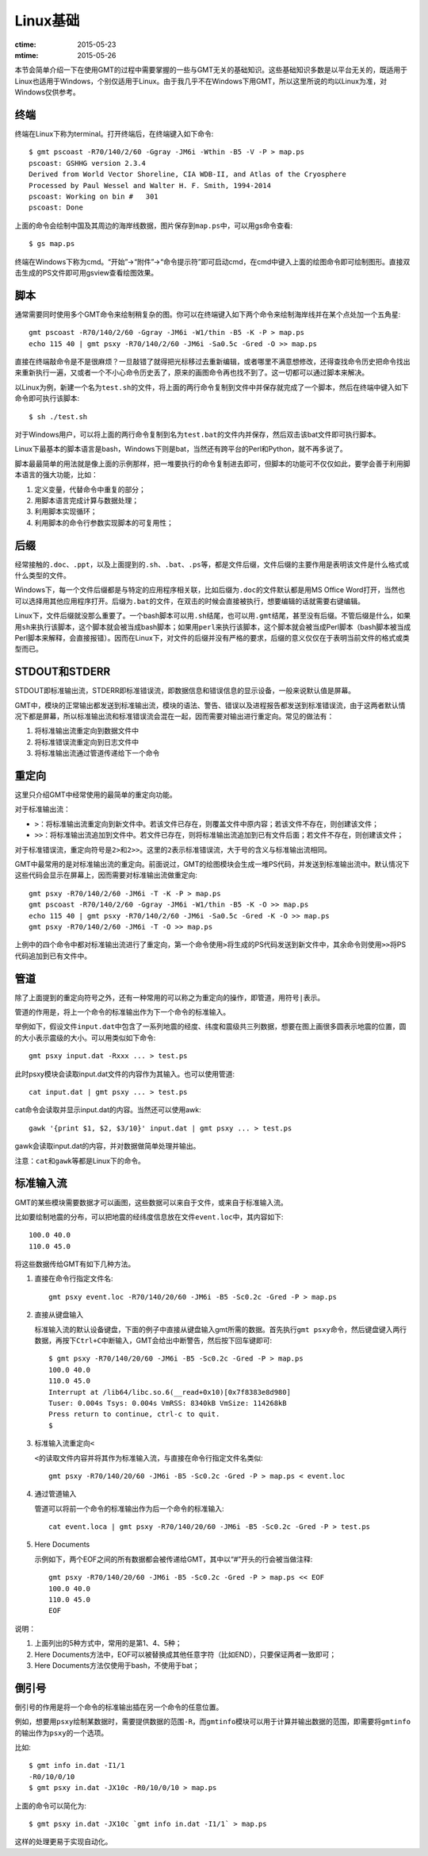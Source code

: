 Linux基础
=========

:ctime: 2015-05-23
:mtime: 2015-05-26

本节会简单介绍一下在使用GMT的过程中需要掌握的一些与GMT无关的基础知识。这些基础知识多数是以平台无关的，既适用于Linux也适用于Windows，个别仅适用于Linux。由于我几乎不在Windows下用GMT，所以这里所说的均以Linux为准，对Windows仅供参考。

终端
----

终端在Linux下称为terminal。打开终端后，在终端键入如下命令::

    $ gmt pscoast -R70/140/2/60 -Ggray -JM6i -Wthin -B5 -V -P > map.ps
    pscoast: GSHHG version 2.3.4
    Derived from World Vector Shoreline, CIA WDB-II, and Atlas of the Cryosphere
    Processed by Paul Wessel and Walter H. F. Smith, 1994-2014
    pscoast: Working on bin #   301
    pscoast: Done

上面的命令会绘制中国及其周边的海岸线数据，图片保存到\ ``map.ps``\ 中，可以用gs命令查看::

    $ gs map.ps

终端在Windows下称为cmd。“开始”->“附件”->“命令提示符”即可启动cmd，在cmd中键入上面的绘图命令即可绘制图形。直接双击生成的PS文件即可用gsview查看绘图效果。

脚本
----

通常需要同时使用多个GMT命令来绘制稍复杂的图。你可以在终端键入如下两个命令来绘制海岸线并在某个点处加一个五角星::

    gmt pscoast -R70/140/2/60 -Ggray -JM6i -W1/thin -B5 -K -P > map.ps
    echo 115 40 | gmt psxy -R70/140/2/60 -JM6i -Sa0.5c -Gred -O >> map.ps

直接在终端敲命令是不是很麻烦？一旦敲错了就得把光标移过去重新编辑，或者哪里不满意想修改，还得查找命令历史把命令找出来重新执行一遍，又或者一个不小心命令历史丢了，原来的画图命令再也找不到了。这一切都可以通过脚本来解决。

以Linux为例，新建一个名为\ ``test.sh``\ 的文件，将上面的两行命令复制到文件中并保存就完成了一个脚本，然后在终端中键入如下命令即可执行该脚本::

    $ sh ./test.sh

对于Windows用户，可以将上面的两行命令复制到名为\ ``test.bat``\ 的文件内并保存，然后双击该bat文件即可执行脚本。

Linux下最基本的脚本语言是bash，Windows下则是bat，当然还有跨平台的Perl和Python，就不再多说了。

脚本最最简单的用法就是像上面的示例那样，把一堆要执行的命令复制进去即可，但脚本的功能可不仅仅如此，要学会善于利用脚本语言的强大功能，比如：

#. 定义变量，代替命令中重复的部分；
#. 用脚本语言完成计算与数据处理；
#. 利用脚本实现循环；
#. 利用脚本的命令行参数实现脚本的可复用性；

后缀
----

经常接触的\ ``.doc``\ 、\ ``.ppt``\ ，以及上面提到的\ ``.sh``\ 、\ ``.bat``\ 、\ ``.ps``\ 等，都是文件后缀，文件后缀的主要作用是表明该文件是什么格式或什么类型的文件。

Windows下，每一个文件后缀都是与特定的应用程序相关联，比如后缀为\ ``.doc``\ 的文件默认都是用MS Office Word打开，当然也可以选择用其他应用程序打开。后缀为\ ``.bat``\ 的文件，在双击的时候会直接被执行，想要编辑的话就需要右键编辑。

Linux下，文件后缀就没那么重要了。一个bash脚本可以用\ ``.sh``\ 结尾，也可以用\ ``.gmt``\ 结尾，甚至没有后缀。不管后缀是什么，如果用\ ``sh``\ 来执行该脚本，这个脚本就会被当成bash脚本；如果用\ ``perl``\ 来执行该脚本，这个脚本就会被当成Perl脚本（bash脚本被当成Perl脚本来解释，会直接报错）。因而在Linux下，对文件的后缀并没有严格的要求，后缀的意义仅仅在于表明当前文件的格式或类型而已。

STDOUT和STDERR
--------------

STDOUT即标准输出流，STDERR即标准错误流，即数据信息和错误信息的显示设备，一般来说默认值是屏幕。

GMT中，模块的正常输出都发送到标准输出流，模块的语法、警告、错误以及进程报告都发送到标准错误流，由于这两者默认情况下都是屏幕，所以标准输出流和标准错误流会混在一起，因而需要对输出进行重定向。常见的做法有：

#. 将标准输出流重定向到数据文件中
#. 将标准错误流重定向到日志文件中
#. 将标准输出流通过管道传递给下一个命令

重定向
------

这里只介绍GMT中经常使用的最简单的重定向功能。

对于标准输出流：

- ``>``\ ：将标准输出流重定向到新文件中。若该文件已存在，则覆盖文件中原内容；若该文件不存在，则创建该文件；
- ``>>``\ ：将标准输出流追加到文件中。若文件已存在，则将标准输出流追加到已有文件后面；若文件不存在，则创建该文件；

对于标准错误流，重定向符号是\ ``2>``\ 和\ ``2>>``\ 。这里的\ ``2``\ 表示标准错误流，大于号的含义与标准输出流相同。

GMT中最常用的是对标准输出流的重定向。前面说过，GMT的绘图模块会生成一堆PS代码，并发送到标准输出流中。默认情况下这些代码会显示在屏幕上，因而需要对标准输出流做重定向::

    gmt psxy -R70/140/2/60 -JM6i -T -K -P > map.ps
    gmt pscoast -R70/140/2/60 -Ggray -JM6i -W1/thin -B5 -K -O >> map.ps
    echo 115 40 | gmt psxy -R70/140/2/60 -JM6i -Sa0.5c -Gred -K -O >> map.ps
    gmt psxy -R70/140/2/60 -JM6i -T -O >> map.ps

上例中的四个命令中都对标准输出流进行了重定向，第一个命令使用\ ``>``\ 将生成的PS代码发送到新文件中，其余命令则使用\ ``>>``\ 将PS代码追加到已有文件中。

管道
----

除了上面提到的重定向符号之外，还有一种常用的可以称之为重定向的操作，即管道，用符号\ ``|``\ 表示。

管道的作用是，将上一个命令的标准输出作为下一个命令的标准输入。

举例如下，假设文件\ ``input.dat``\ 中包含了一系列地震的经度、纬度和震级共三列数据，想要在图上画很多圆表示地震的位置，圆的大小表示震级的大小。可以用类似如下命令::

    gmt psxy input.dat -Rxxx ... > test.ps

此时psxy模块会读取input.dat文件的内容作为其输入。也可以使用管道::

    cat input.dat | gmt psxy ... > test.ps

cat命令会读取并显示input.dat的内容。当然还可以使用awk::

    gawk '{print $1, $2, $3/10}' input.dat | gmt psxy ... > test.ps

gawk会读取input.dat的内容，并对数据做简单处理并输出。

注意：\ ``cat``\ 和\ ``gawk``\ 等都是Linux下的命令。

标准输入流
----------

GMT的某些模块需要数据才可以画图，这些数据可以来自于文件，或来自于标准输入流。

比如要绘制地震的分布，可以把地震的经纬度信息放在文件\ ``event.loc``\ 中，其内容如下::

    100.0 40.0
    110.0 45.0

将这些数据传给GMT有如下几种方法。

#. 直接在命令行指定文件名::

        gmt psxy event.loc -R70/140/20/60 -JM6i -B5 -Sc0.2c -Gred -P > map.ps

#. 直接从键盘输入

   标准输入流的默认设备键盘，下面的例子中直接从键盘输入gmt所需的数据。首先执行\ ``gmt psxy``\ 命令，然后键盘键入两行数据，再按下\ ``Ctrl+C``\ 中断输入，GMT会给出中断警告，然后按下回车键即可::

         $ gmt psxy -R70/140/20/60 -JM6i -B5 -Sc0.2c -Gred -P > map.ps
         100.0 40.0
         110.0 45.0
         Interrupt at /lib64/libc.so.6(__read+0x10)[0x7f8383e8d980]
         Tuser: 0.004s Tsys: 0.004s VmRSS: 8340kB VmSize: 114268kB
         Press return to continue, ctrl-c to quit.
         $

#. 标准输入流重定向\ ``<``\

   ``<``\ 的读取文件内容并将其作为标准输入流，与直接在命令行指定文件名类似::

        gmt psxy -R70/140/20/60 -JM6i -B5 -Sc0.2c -Gred -P > map.ps < event.loc

#. 通过管道输入

   管道可以将前一个命令的标准输出作为后一个命令的标准输入::

     cat event.loca | gmt psxy -R70/140/20/60 -JM6i -B5 -Sc0.2c -Gred -P > test.ps

#. Here Documents

   示例如下，两个EOF之间的所有数据都会被传递给GMT，其中以“#”开头的行会被当做注释::

        gmt psxy -R70/140/20/60 -JM6i -B5 -Sc0.2c -Gred -P > map.ps << EOF
        100.0 40.0
        110.0 45.0
        EOF

说明：

#. 上面列出的5种方式中，常用的是第1、4、5种；
#. Here Documents方法中，EOF可以被替换成其他任意字符（比如END），只要保证两者一致即可；
#. Here Documents方法仅使用于bash，不使用于bat；

倒引号
------

倒引号的作用是将一个命令的标准输出插在另一个命令的任意位置。


例如，想要用\ ``psxy``\ 绘制某数据时，需要提供数据的范围\ ``-R``\ ，而\ ``gmtinfo``\ 模块可以用于计算并输出数据的范围，即需要将\ ``gmtinfo``\ 的输出作为\ ``psxy``\ 的一个选项。

比如::

    $ gmt info in.dat -I1/1
    -R0/10/0/10
    $ gmt psxy in.dat -JX10c -R0/10/0/10 > map.ps

上面的命令可以简化为::

    $ gmt psxy in.dat -JX10c `gmt info in.dat -I1/1` > map.ps

这样的处理更易于实现自动化。

